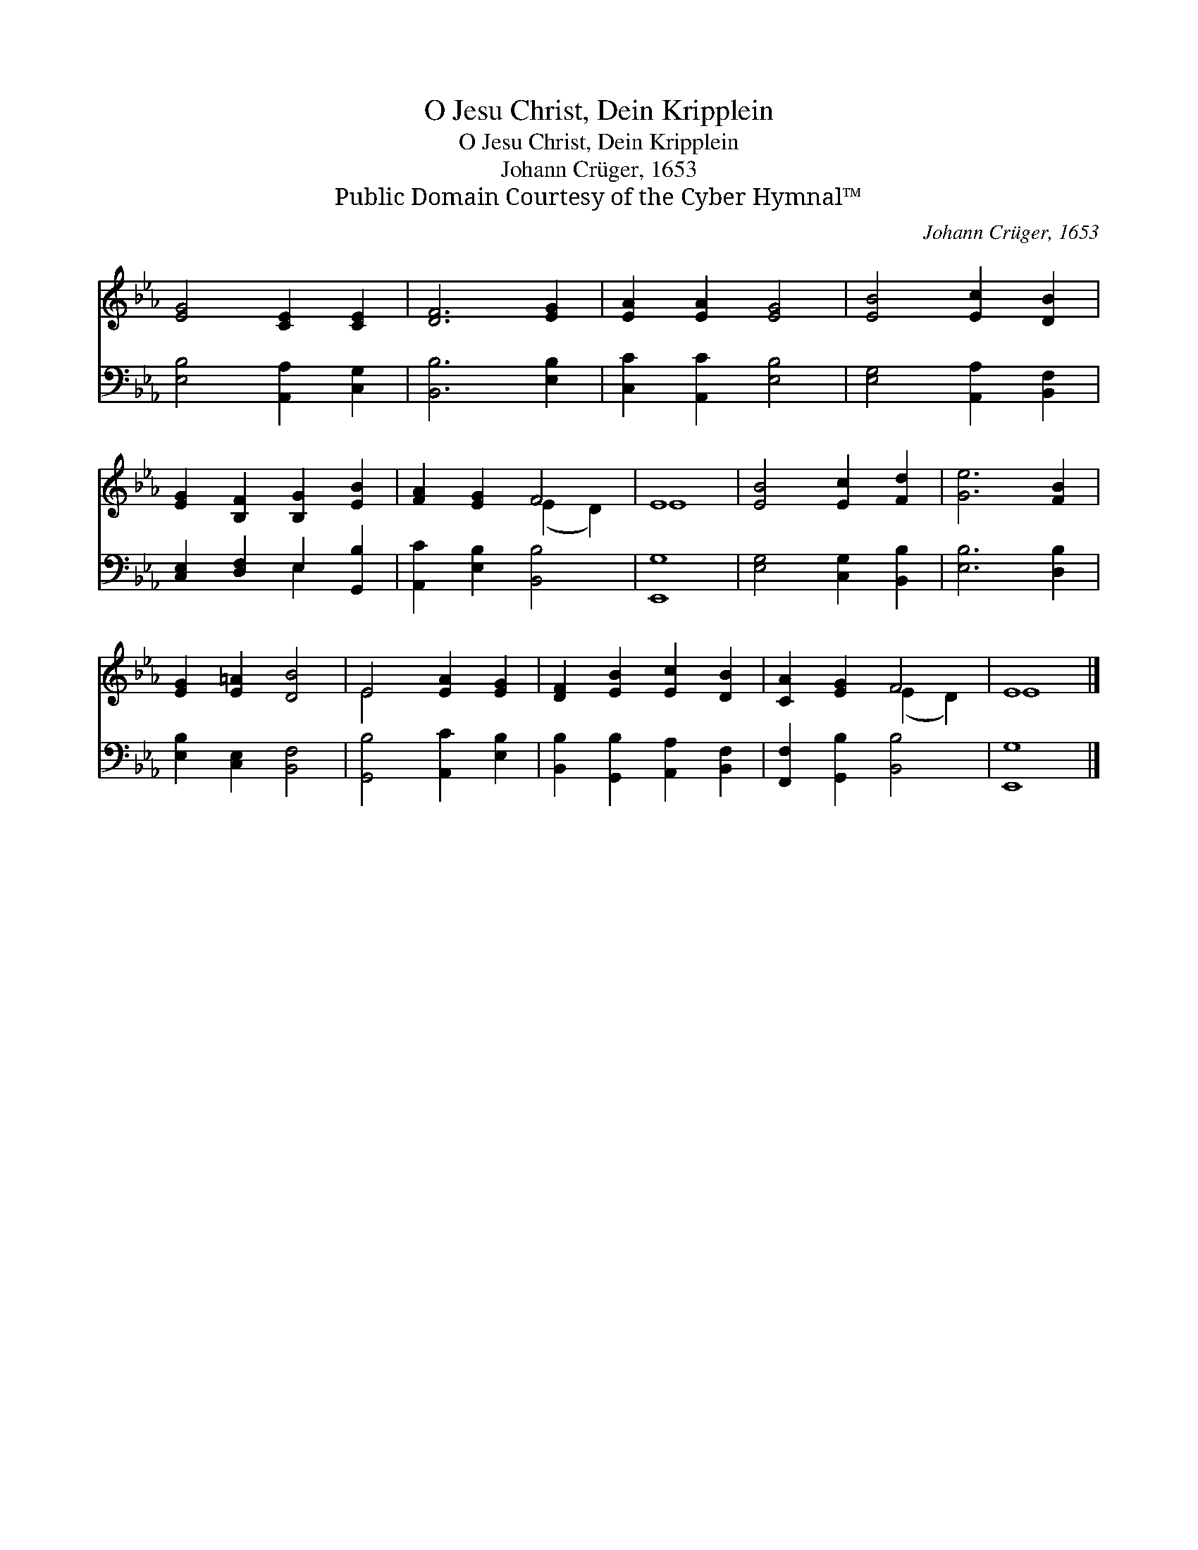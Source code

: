 X:1
T:O Jesu Christ, Dein Kripplein
T:O Jesu Christ, Dein Kripplein
T:Johann Crüger, 1653
T:Public Domain Courtesy of the Cyber Hymnal™
C:Johann Crüger, 1653
Z:Public Domain
Z:Courtesy of the Cyber Hymnal™
%%score ( 1 2 ) ( 3 4 )
L:1/8
M:none
K:Eb
V:1 treble 
V:2 treble 
V:3 bass 
V:4 bass 
V:1
 [EG]4 [CE]2 [CE]2 | [DF]6 [EG]2 | [EA]2 [EA]2 [EG]4 | [EB]4 [Ec]2 [DB]2 | %4
 [EG]2 [B,F]2 [B,G]2 [EB]2 | [FA]2 [EG]2 F4 | E8 | [EB]4 [Ec]2 [Fd]2 | [Ge]6 [FB]2 | %9
 [EG]2 [E=A]2 [DB]4 | E4 [EA]2 [EG]2 | [DF]2 [EB]2 [Ec]2 [DB]2 | [CA]2 [EG]2 F4 | E8 |] %14
V:2
 x8 | x8 | x8 | x8 | x8 | x4 (E2 D2) | E8 | x8 | x8 | x8 | E4 x4 | x8 | x4 (E2 D2) | E8 |] %14
V:3
 [E,B,]4 [A,,A,]2 [C,G,]2 | [B,,B,]6 [E,B,]2 | [C,C]2 [A,,C]2 [E,B,]4 | [E,G,]4 [A,,A,]2 [B,,F,]2 | %4
 [C,E,]2 [D,F,]2 E,2 [G,,B,]2 | [A,,C]2 [E,B,]2 [B,,B,]4 | [E,,G,]8 | [E,G,]4 [C,G,]2 [B,,B,]2 | %8
 [E,B,]6 [D,B,]2 | [E,B,]2 [C,E,]2 [B,,F,]4 | [G,,B,]4 [A,,C]2 [E,B,]2 | %11
 [B,,B,]2 [G,,B,]2 [A,,A,]2 [B,,F,]2 | [F,,F,]2 [G,,B,]2 [B,,B,]4 | [E,,G,]8 |] %14
V:4
 x8 | x8 | x8 | x8 | x4 E,2 x2 | x8 | x8 | x8 | x8 | x8 | x8 | x8 | x8 | x8 |] %14

